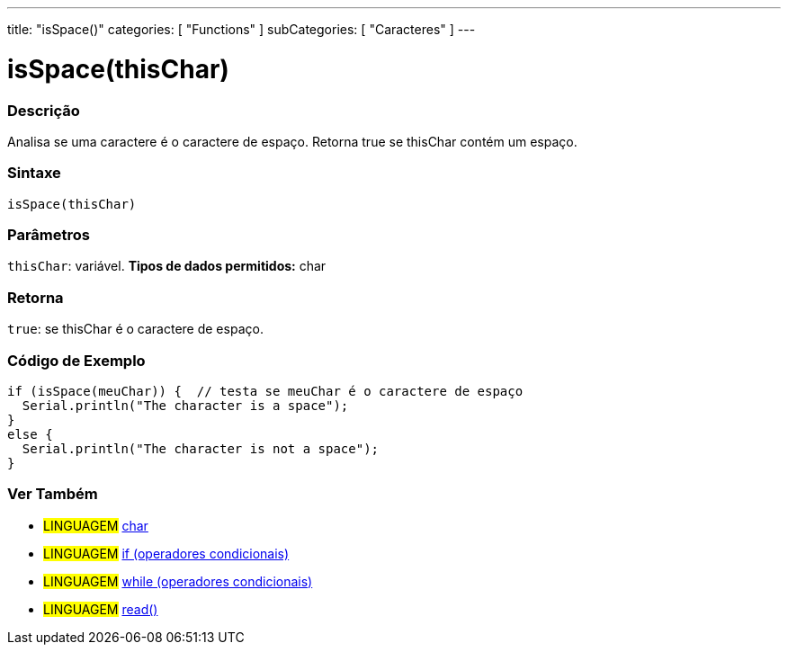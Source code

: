---
title: "isSpace()"
categories: [ "Functions" ]
subCategories: [ "Caracteres" ]
---





= isSpace(thisChar)


// OVERVIEW SECTION STARTS
[#overview]
--

[float]
=== Descrição
Analisa se uma caractere é o caractere de espaço. Retorna true se thisChar contém um espaço.
[%hardbreaks]


[float]
=== Sintaxe
[source,arduino]
----
isSpace(thisChar)
----

[float]
=== Parâmetros
`thisChar`: variável. *Tipos de dados permitidos:* char

[float]
=== Retorna
`true`: se thisChar é o caractere de espaço.

--
// OVERVIEW SECTION ENDS



// HOW TO USE SECTION STARTS
[#howtouse]
--

[float]
=== Código de Exemplo

[source,arduino]
----
if (isSpace(meuChar)) {  // testa se meuChar é o caractere de espaço
  Serial.println("The character is a space");
}
else {
  Serial.println("The character is not a space");
}
----

--
// HOW TO USE SECTION ENDS


// SEE ALSO SECTION
[#see_also]
--

[float]
=== Ver Também

[role="language"]
* #LINGUAGEM#  link:../../../variables/data-types/char[char]
* #LINGUAGEM#  link:../../../structure/control-structure/if[if (operadores condicionais)]
* #LINGUAGEM#  link:../../../structure/control-structure/while[while (operadores condicionais)]
* #LINGUAGEM# link:../../communication/serial/read[read()]

--
// SEE ALSO SECTION ENDS
